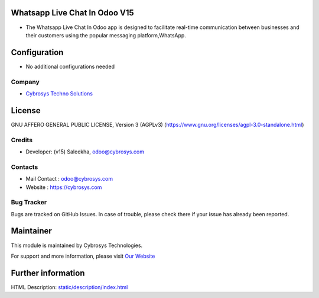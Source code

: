 .. image:: https://img.shields.io/badge/licence-AGPL--3-blue.svg
    :target: https://www.gnu.org/licenses/agpl-3.0-standalone.html
    :alt: License: AGPL-3

Whatsapp Live Chat In Odoo V15
==============================
* The Whatsapp Live Chat In Odoo app is designed to facilitate real-time communication between businesses and their customers using the popular messaging platform,WhatsApp.

Configuration
=============
* No additional configurations needed

Company
-------
* `Cybrosys Techno Solutions <https://cybrosys.com/>`__

License
=======
GNU AFFERO GENERAL PUBLIC LICENSE, Version 3 (AGPLv3)
(https://www.gnu.org/licenses/agpl-3.0-standalone.html)

Credits
-------
* Developer: (v15) Saleekha, odoo@cybrosys.com

Contacts
--------
* Mail Contact : odoo@cybrosys.com
* Website : https://cybrosys.com

Bug Tracker
-----------
Bugs are tracked on GitHub Issues. In case of trouble, please check there if your issue has already been reported.

Maintainer
==========
.. image:: https://cybrosys.com/images/logo.png
   :target: https://cybrosys.com

This module is maintained by Cybrosys Technologies.

For support and more information, please visit `Our Website <https://cybrosys.com/>`__

Further information
===================
HTML Description: `<static/description/index.html>`__
